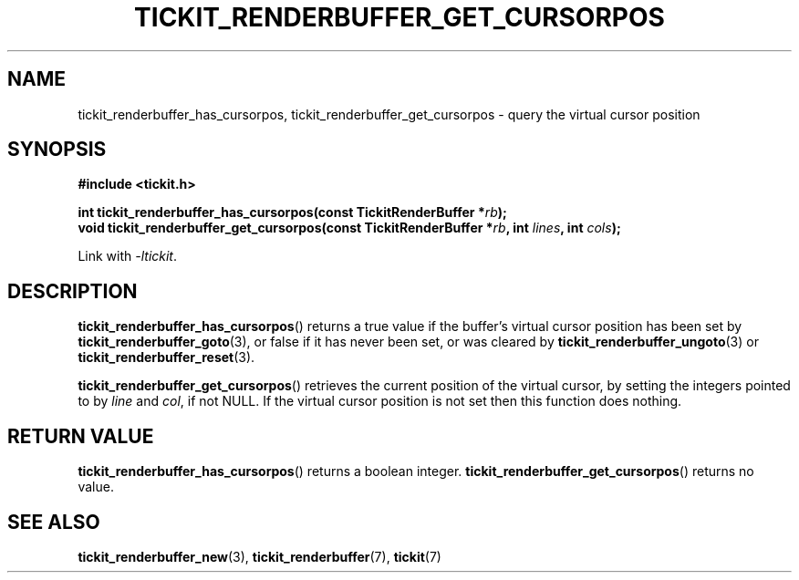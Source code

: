 .TH TICKIT_RENDERBUFFER_GET_CURSORPOS 3
.SH NAME
tickit_renderbuffer_has_cursorpos, tickit_renderbuffer_get_cursorpos \- query the virtual cursor position
.SH SYNOPSIS
.nf
.B #include <tickit.h>
.sp
.BI "int tickit_renderbuffer_has_cursorpos(const TickitRenderBuffer *" rb );
.BI "void tickit_renderbuffer_get_cursorpos(const TickitRenderBuffer *" rb ", int " lines ", int " cols );
.fi
.sp
Link with \fI\-ltickit\fP.
.SH DESCRIPTION
\fBtickit_renderbuffer_has_cursorpos\fP() returns a true value if the buffer's virtual cursor position has been set by \fBtickit_renderbuffer_goto\fP(3), or false if it has never been set, or was cleared by \fBtickit_renderbuffer_ungoto\fP(3) or \fBtickit_renderbuffer_reset\fP(3).
.PP
\fBtickit_renderbuffer_get_cursorpos\fP() retrieves the current position of the virtual cursor, by setting the integers pointed to by \fIline\fP and \fIcol\fP, if not NULL. If the virtual cursor position is not set then this function does nothing.
.SH "RETURN VALUE"
\fBtickit_renderbuffer_has_cursorpos\fP() returns a boolean integer. \fBtickit_renderbuffer_get_cursorpos\fP() returns no value.
.SH "SEE ALSO"
.BR tickit_renderbuffer_new (3),
.BR tickit_renderbuffer (7),
.BR tickit (7)
